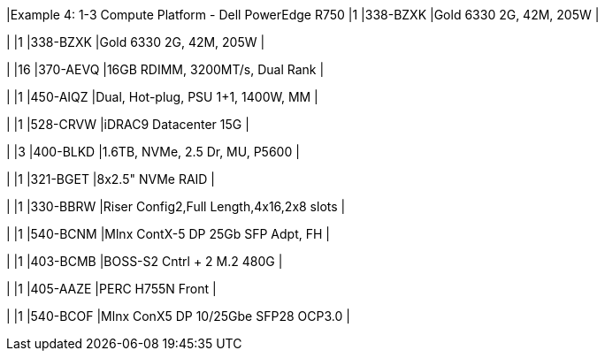 |Example 4: 1-3 Compute Platform - Dell PowerEdge R750
|1
|338-BZXK
|Gold 6330 2G, 42M, 205W
|

|
|1
|338-BZXK
|Gold 6330 2G, 42M, 205W
|

|
|16
|370-AEVQ
|16GB RDIMM, 3200MT/s, Dual Rank
|

|
|1
|450-AIQZ
|Dual, Hot-plug, PSU 1+1, 1400W, MM
|

|
|1
|528-CRVW
|iDRAC9 Datacenter 15G
|

|
|3
|400-BLKD
|1.6TB, NVMe, 2.5 Dr, MU, P5600
|

|
|1
|321-BGET
|8x2.5" NVMe RAID
|

|
|1
|330-BBRW
|Riser Config2,Full Length,4x16,2x8 slots
|

|
|1
|540-BCNM
|Mlnx ContX-5 DP 25Gb SFP Adpt, FH
|

|
|1
|403-BCMB
|BOSS-S2 Cntrl + 2 M.2 480G
|

|
|1
|405-AAZE
|PERC H755N Front
|

|
|1
|540-BCOF
|Mlnx ConX5 DP 10/25Gbe SFP28 OCP3.0
|
